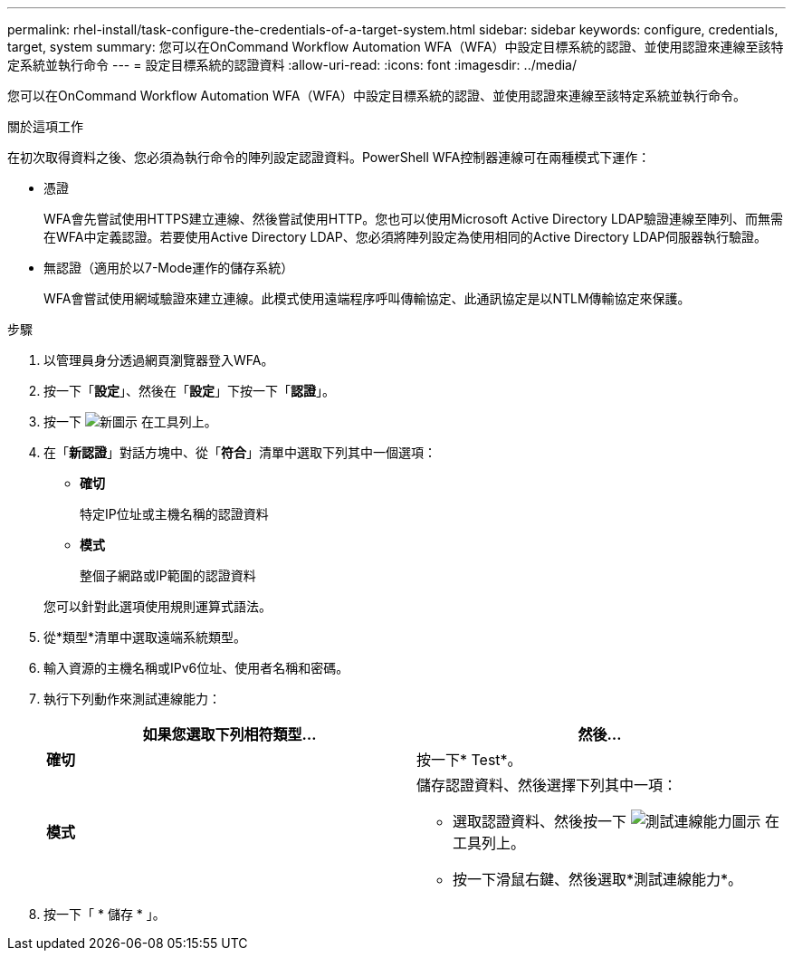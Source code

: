 ---
permalink: rhel-install/task-configure-the-credentials-of-a-target-system.html 
sidebar: sidebar 
keywords: configure, credentials, target, system 
summary: 您可以在OnCommand Workflow Automation WFA（WFA）中設定目標系統的認證、並使用認證來連線至該特定系統並執行命令 
---
= 設定目標系統的認證資料
:allow-uri-read: 
:icons: font
:imagesdir: ../media/


[role="lead"]
您可以在OnCommand Workflow Automation WFA（WFA）中設定目標系統的認證、並使用認證來連線至該特定系統並執行命令。

.關於這項工作
在初次取得資料之後、您必須為執行命令的陣列設定認證資料。PowerShell WFA控制器連線可在兩種模式下運作：

* 憑證
+
WFA會先嘗試使用HTTPS建立連線、然後嘗試使用HTTP。您也可以使用Microsoft Active Directory LDAP驗證連線至陣列、而無需在WFA中定義認證。若要使用Active Directory LDAP、您必須將陣列設定為使用相同的Active Directory LDAP伺服器執行驗證。

* 無認證（適用於以7-Mode運作的儲存系統）
+
WFA會嘗試使用網域驗證來建立連線。此模式使用遠端程序呼叫傳輸協定、此通訊協定是以NTLM傳輸協定來保護。



.步驟
. 以管理員身分透過網頁瀏覽器登入WFA。
. 按一下「*設定*」、然後在「*設定*」下按一下「*認證*」。
. 按一下 image:../media/new_wfa_icon.gif["新圖示"] 在工具列上。
. 在「*新認證*」對話方塊中、從「*符合*」清單中選取下列其中一個選項：
+
** *確切*
+
特定IP位址或主機名稱的認證資料

** *模式*
+
整個子網路或IP範圍的認證資料

+
您可以針對此選項使用規則運算式語法。



. 從*類型*清單中選取遠端系統類型。
. 輸入資源的主機名稱或IPv6位址、使用者名稱和密碼。
. 執行下列動作來測試連線能力：
+
[cols="2*"]
|===
| 如果您選取下列相符類型... | 然後... 


 a| 
*確切*
 a| 
按一下* Test*。



 a| 
*模式*
 a| 
儲存認證資料、然後選擇下列其中一項：

** 選取認證資料、然後按一下 image:../media/test_connectivity_wfa_icon.gif["測試連線能力圖示"] 在工具列上。
** 按一下滑鼠右鍵、然後選取*測試連線能力*。


|===
. 按一下「 * 儲存 * 」。

